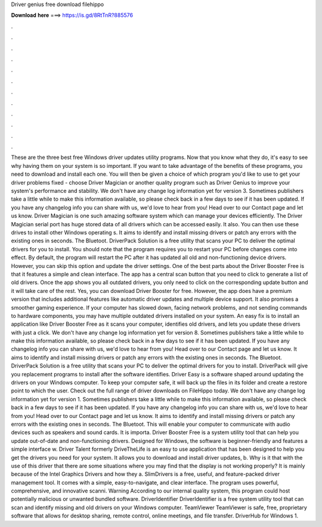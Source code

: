 Driver genius free download filehippo

𝐃𝐨𝐰𝐧𝐥𝐨𝐚𝐝 𝐡𝐞𝐫𝐞 ===> https://is.gd/8RtTnR?885576

.

.

.

.

.

.

.

.

.

.

.

.

These are the three best free Windows driver updates utility programs. Now that you know what they do, it's easy to see why having them on your system is so important.
If you want to take advantage of the benefits of these programs, you need to download and install each one. You will then be given a choice of which program you'd like to use to get your driver problems fixed - choose Driver Magician or another quality program such as Driver Genius to improve your system's performance and stability. We don't have any change log information yet for version 3. Sometimes publishers take a little while to make this information available, so please check back in a few days to see if it has been updated.
If you have any changelog info you can share with us, we'd love to hear from you! Head over to our Contact page and let us know. Driver Magician is one such amazing software system which can manage your devices efficiently.
The Driver Magician serial port has huge stored data of all drivers which can be accessed easily. It also. You can then use these drives to install other Windows operating s. It aims to identify and install missing drivers or patch any errors with the existing ones in seconds. The Bluetoot. DriverPack Solution is a free utility that scans your PC to deliver the optimal drivers for you to install.
You should note that the program requires you to restart your PC before changes come into effect. By default, the program will restart the PC after it has updated all old and non-functioning device drivers.
However, you can skip this option and update the driver settings. One of the best parts about the Driver Booster Free is that it features a simple and clean interface. The app has a central scan button that you need to click to generate a list of old drivers.
Once the app shows you all outdated drivers, you only need to click on the corresponding update button and it will take care of the rest. Yes, you can download Driver Booster for free. However, the app does have a premium version that includes additional features like automatic driver updates and multiple device support.
It also promises a smoother gaming experience. If your computer has slowed down, facing network problems, and not sending commands to hardware components, you may have multiple outdated drivers installed on your system. An easy fix is to install an application like Driver Booster Free as it scans your computer, identifies old drivers, and lets you update these drivers with just a click. We don't have any change log information yet for version 8. Sometimes publishers take a little while to make this information available, so please check back in a few days to see if it has been updated.
If you have any changelog info you can share with us, we'd love to hear from you! Head over to our Contact page and let us know. It aims to identify and install missing drivers or patch any errors with the existing ones in seconds.
The Bluetoot. DriverPack Solution is a free utility that scans your PC to deliver the optimal drivers for you to install.
DriverPack will give you replacement programs to install after the software identifies. Driver Easy is a software shaped around updating the drivers on your Windows computer. To keep your computer safe, it will back up the files in its folder and create a restore point to which the user. Check out the full range of driver downloads on FileHippo today. We don't have any change log information yet for version 1.
Sometimes publishers take a little while to make this information available, so please check back in a few days to see if it has been updated. If you have any changelog info you can share with us, we'd love to hear from you! Head over to our Contact page and let us know.
It aims to identify and install missing drivers or patch any errors with the existing ones in seconds. The Bluetoot. This will enable your computer to communicate with audio devices such as speakers and sound cards. It is importa. Driver Booster Free is a system utility tool that can help you update out-of-date and non-functioning drivers.
Designed for Windows, the software is beginner-friendly and features a simple interface w. Driver Talent formerly DriveTheLife is an easy to use application that has been designed to help you get the drivers you need for your system. It allows you to download and install driver updates, b.
Why is it that with the use of this driver that there are some situations where you may find that the display is not working properly? It is mainly because of the Intel Graphics Drivers and how they a. SlimDrivers is a free, useful, and feature-packed driver management tool.
It comes with a simple, easy-to-navigate, and clear interface. The program uses powerful, comprehensive, and innovative scanni. Warning According to our internal quality system, this program could host potentially malicious or unwanted bundled software.
DriverIdentifier DriverIdentifier is a free system utility tool that can scan and identify missing and old drivers on your Windows computer. TeamViewer TeamViewer is safe, free, proprietary software that allows for desktop sharing, remote control, online meetings, and file transfer. DriverHub for Windows 1.
